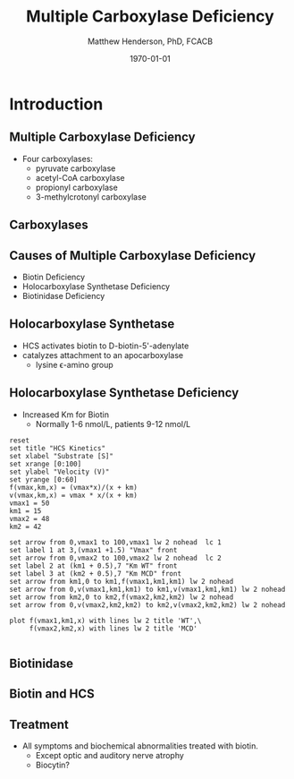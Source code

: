 # -*- coding: utf-8 -*-
#+TITLE: Multiple Carboxylase Deficiency
#+AUTHOR: Matthew Henderson, PhD, FCACB
#+EMAIL: matthew@darwin.local
#+DATE: \today

:PROPERTIES:
#+DRAWERS: PROPERTIES
#+LaTeX_CLASS: beamer
#+LaTeX_CLASS_OPTIONS: [presentation, smaller]
# #+BEAMER_THEME: Ilmenau [height=20pt]
# #+BEAMER_THEME: Szeged  [height=20pt]
#+BEAMER_THEME: Boadilla [height=20pt]
#+BEAMER_COLOR_THEME: [RGB={170,160,80}]{structure}
#+BEAMER_FRAME_LEVEL: 2
#+COLUMNS: %40ITEM %10BEAMER_env(Env) %9BEAMER_envargs(Env Args) %4BEAMER_col(Col) %10BEAMER_extra(Extra)
#+OPTIONS: H:2 toc:t
#+STARTUP: beamer
#+STARTUP: overview
#+STARTUP: hidestars
#+STARTUP: indent
# #+BEAMER_HEADER: \subtitle{Document subtitle}
#+BEAMER_HEADER: \institute[NSO]{Newborn Screening Ontario}
#+BEAMER_HEADER: \titlegraphic{\includegraphics[height=1cm,keepaspectratio]{../logos/NSO_logo.pdf}\includegraphics[height=1cm,keepaspectratio]{../logos/cheo-logo.png} \includegraphics[height=1cm,keepaspectratio]{../logos/UOlogoBW.eps}}
#+latex_header: \hypersetup{colorlinks,linkcolor=gray,urlcolor=blue}
#+LaTeX_header: \usepackage{textpos}
#+LaTeX_header: \usepackage{textgreek}
#+LaTeX_header: \usepackage[version=4]{mhchem}
#+LaTeX_header: \usepackage{chemfig}
#+LaTeX_header: \usepackage{siunitx}
#+LaTeX_header: \usepackage{gensymb}
#+LaTex_HEADER: \usepackage[usenames,dvipsnames]{xcolor}
#+LaTeX_HEADER: \usepackage[T1]{fontenc}
#+LaTeX_HEADER: \usepackage{lmodern}
#+LaTeX_HEADER: \usepackage{verbatim}
#+LaTeX_HEADER: \usepackage{tikz}
#+LaTeX_HEADER: \usetikzlibrary{shapes.geometric,arrows,decorations.pathmorphing,backgrounds,positioning,fit,petri}
#+LaTeX_HEADER: \AtBeginSection[]{\begin{frame}\tableofcontents[currentsection] \end{frame}}
:END:

#+BEGIN_LaTeX
\logo{\includegraphics[width=1cm,height=1cm,keepaspectratio]{../logos/NSO_logo_small.pdf}}

\vspace{220pt}
\beamertemplatenavigationsymbolsempty
\setbeamertemplate{caption}[numbered]
\setbeamerfont{caption}{size=\tiny}
% \addtobeamertemplate{frametitle}{}{%
% \begin{textblock*}{100mm}(.85\textwidth,-1cm)
% \includegraphics[height=1cm,width=2cm]{cat}
% \end{textblock*}}


\tikzstyle{chemical} = [rectangle, rounded corners, text width=5em, minimum height=1em,text centered, draw=black, fill=none]
\tikzstyle{hardware} = [rectangle, rounded corners, text width=5em, minimum height=1em,text centered, draw=black, fill=gray!30]
\tikzstyle{ms} = [rectangle, rounded corners, text width=5em, minimum height=1em,text centered, draw=orange, fill=none]
\tikzstyle{msw} = [rectangle, rounded corners, text width=7em, minimum height=1em,text centered, draw=orange, fill=none]
\tikzstyle{label} = [rectangle,text width=8em, minimum height=1em, text centered, draw=none, fill=none]
\tikzstyle{hl} = [rectangle, rounded corners, text width=5em, minimum height=1em,text centered, draw=black, fill=red!30]
\tikzstyle{box} = [rectangle, rounded corners, text width=5em, minimum height=5em,text centered, draw=black, fill=none]
\tikzstyle{arrow} = [thick,->,>=stealth]
\tikzstyle{hl-arrow} = [ultra thick,->,>=stealth,draw=red]


#+END_LaTeX

* Introduction

** Multiple Carboxylase Deficiency
- Four carboxylases:
  - pyruvate carboxylase
  - acetyl-CoA carboxylase
  - propionyl carboxylase
  - 3-methylcrotonyl carboxylase

** Carboxylases


[[./figures/carboxylases.png]]

** Causes of Multiple Carboxylase Deficiency
- Biotin Deficiency
- Holocarboxylase Synthetase Deficiency
- Biotinidase Deficiency

**  Holocarboxylase Synthetase 
- HCS activates biotin to D-biotin-5'-adenylate
- catalyzes attachment to an apocarboxylase
  - lysine \epsilon{}-amino group

[[./figures/hcs.png]]

** Holocarboxylase Synthetase Deficiency
- Increased Km for Biotin
  - Normally 1-6 nmol/L, patients 9-12 nmol/L

#+begin_src gnuplot :file ./figures/kinetics.png
  reset
  set title "HCS Kinetics"
  set xlabel "Substrate [S]"
  set xrange [0:100]
  set ylabel "Velocity (V)"
  set yrange [0:60]
  f(vmax,km,x) = (vmax*x)/(x + km)
  v(vmax,km,x) = vmax * x/(x + km) 
  vmax1 = 50 
  km1 = 15
  vmax2 = 48
  km2 = 42

  set arrow from 0,vmax1 to 100,vmax1 lw 2 nohead  lc 1
  set label 1 at 3,(vmax1 +1.5) "Vmax" front
  set arrow from 0,vmax2 to 100,vmax2 lw 2 nohead  lc 2
  set label 2 at (km1 + 0.5),7 "Km WT" front
  set label 3 at (km2 + 0.5),7 "Km MCD" front
  set arrow from km1,0 to km1,f(vmax1,km1,km1) lw 2 nohead
  set arrow from 0,v(vmax1,km1,km1) to km1,v(vmax1,km1,km1) lw 2 nohead
  set arrow from km2,0 to km2,f(vmax2,km2,km2) lw 2 nohead
  set arrow from 0,v(vmax2,km2,km2) to km2,v(vmax2,km2,km2) lw 2 nohead

  plot f(vmax1,km1,x) with lines lw 2 title 'WT',\
       f(vmax2,km2,x) with lines lw 2 title 'MCD'

#+end_src

#+BEGIN_center
#+ATTR_LATEX: :width 0.7\textwidth 
#+RESULTS:
[[file:./figures/kinetics.png]]
#+END_center
** Biotinidase

[[./figures/biot.png]]

** Biotin and HCS

[[./figures/biotHCS.png]]


** Treatment
- All symptoms and biochemical abnormalities treated with biotin.
  - Except optic and auditory nerve atrophy
  - Biocytin?

* COMMENT Laboratory Methods

** Biotinidase NBS

- DBS is eluted and incubated 

#+BEGIN_LaTeX
\centering
\ce{Biotin-PAB <=>>[Biotinidase][pH=6] Biotin + PABA}
#+END_LaTeX

- proteins removed by TCA precipitation and filtration.

#+BEGIN_LaTeX
\ce{PABA <=>>[\ce{NO2, NH2SO3}][NED] Purple chromophore}
#+END_LaTeX

- measured at 550 nm, reference 690 nm 
- Sulfonamide antibiotics can cause false negative results:
  - sulfamethoxazole, trimethoprim, sulfioxazole

*** Interpretation
- screen positive :: \lt 27.0 MRU
- units :: 1 MRU = 1 umol of PABA produced from Biotin-PAB  

** Biotinidase Diagnostic

- serum or plasma

#+BEGIN_LaTeX
\centering
\ce{Biotin-PAB <=>>[Biotinidase][pH=6] Biotin + PABA}
#+END_LaTeX

- proteins removed by TCA precipitation and centrifugation.

#+BEGIN_LaTeX
\ce{PABA <=>>[\ce{NaNO2, NH2SO3}][NED] Purple chromophore}
#+END_LaTeX

 - measured at 546 nm

*** Interpretation
- Deficiency :: \le 10% of normal
- Partial :: \gt 10% and \le 30%
- units :: nmoles/min/L plasma or serum.

** Other Biotinidase methods

*** Fluorometric
- flourescent substrate is biotinyl-6-aminoquinoline 
*** Solid phase time-resolved immunofluorescence
- Biotinidase cleaves the amide bond in Eu-labeled biotin.
- The enzyme reaction is stopped by addition of streptavidin.
- The streptavidin-biotin complexes are captured by the solid phase monoclonal antibody directed against streptavidin.
- dissociates the molecules into the solution where the europium fluorescence is measured.
- The measured fluorescence is inversely proportional to the biotinidase activity of the sample.

** COMMENT Biotin
*** Competitive ELISA
- The microtiter plates coated with avidin.
- The enzyme-labeled biotin (Conjugate) and the sample or the Biotin Standard Solution are added.
- Free and enzyme-labeled biotin compete for the avidin-binding sites.
- avidin binding is not specific for biotin

*** Bioassay
- The E. coli strain R901 (\Delta{}bio SmR) has its entire biotin operon
  deleted
- requires biotin (\ge 10 pg/ml) for growth
- linear relationship between CFU and biotin concentration

** HCS NBS

- C5OH acylcarnitine
- No longer include C5OH acylcarnitine in the NSO AACC screen
- 3-methylcrotonyl-CoA carboxylase (3MCC) deficiency (infant or mother)
- 3-hydroxy-3-methylglutaryl (HMG)-CoA lyase deficiency
- \beta{}-ketothiolase deficiency
- multiple carboxylase deficiency (MCD) including biotinidase deficiency and holocarboxylase synthetase deficiency
- 2-methyl-3-hydroxybutyric acidemia (2M3HBA)
- 3-methylglutaconic aciduria (3MGA)

** HCS Diagnostic

- Urine organic acids
  - \beta{}-hydroxyisovalerate
  - \beta{}-methylcrotonylglycine
  - \beta{}-hydroxypropionate
  - methylcitrate
  - lactate
  - tiglylglycine 




